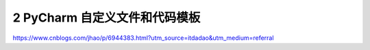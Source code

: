 ======================================
2 PyCharm 自定义文件和代码模板
======================================



https://www.cnblogs.com/jhao/p/6944383.html?utm_source=itdadao&utm_medium=referral